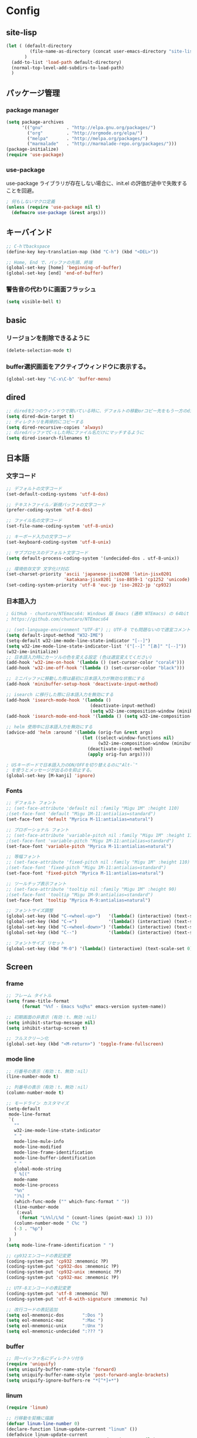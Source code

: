 * Config

** site-lisp
#+begin_src emacs-lisp
(let ( (default-directory
         (file-name-as-directory (concat user-emacs-directory "site-lisp")))
       )
  (add-to-list 'load-path default-directory)
  (normal-top-level-add-subdirs-to-load-path)
  )

#+end_src
** パッケージ管理
*** package manager
#+begin_src emacs-lisp
(setq package-archives
      '(("gnu"         . "http://elpa.gnu.org/packages/")
        ("org"         . "http://orgmode.org/elpa/")
        ("melpa"       . "http://melpa.org/packages/")
        ("marmalade"   . "http://marmalade-repo.org/packages/")))
(package-initialize)
(require 'use-package)
#+end_src
*** use-package
use-package ライブラリが存在しない場合に、init.el の評価が途中で失敗することを回避。
#+begin_src emacs-lisp
; 何もしないマクロ定義
(unless (require 'use-package nil t)
  (defmacro use-package (&rest args)))
#+end_src
** キーバインド
#+begin_src emacs-lisp
;; C-hでbackspace
(define-key key-translation-map (kbd "C-h") (kbd "<DEL>"))

;; Home, End で、バッファの先頭、終端
(global-set-key [home] 'beginning-of-buffer)
(global-set-key [end] 'end-of-buffer)
#+end_src

*** 警告音の代わりに画面フラッシュ
#+begin_src emacs-lisp
(setq visible-bell t)
#+end_src
** basic
*** リージョンを削除できるように
  #+begin_src emacs-lisp
  (delete-selection-mode t)
  #+end_src
*** buffer選択画面をアクティブウィンドウに表示する。
#+begin_src emacs-lisp
(global-set-key "\C-x\C-b" 'buffer-menu)
#+end_src
** 
** dired
#+begin_src emacs-lisp
;; diredを2つのウィンドウで開いている時に、デフォルトの移動orコピー先をもう一方のdiredで開いているディレクトリにする
(setq dired-dwim-target t)
;; ディレクトリを再帰的にコピーする
(setq dired-recursive-copies 'always)
;; diredバッファでC-sした時にファイル名だけにマッチするように
(setq dired-isearch-filenames t)
#+end_src
** 日本語
*** 文字コード
#+begin_src emacs-lisp
;; デフォルトの文字コード
(set-default-coding-systems 'utf-8-dos)

;; テキストファイル／新規バッファの文字コード
(prefer-coding-system 'utf-8-dos)

;; ファイル名の文字コード
(set-file-name-coding-system 'utf-8-unix)

;; キーボード入力の文字コード
(set-keyboard-coding-system 'utf-8-unix)

;; サブプロセスのデフォルト文字コード
(setq default-process-coding-system '(undecided-dos . utf-8-unix))

;; 環境依存文字 文字化け対応
(set-charset-priority 'ascii 'japanese-jisx0208 'latin-jisx0201
                      'katakana-jisx0201 'iso-8859-1 'cp1252 'unicode)
(set-coding-system-priority 'utf-8 'euc-jp 'iso-2022-jp 'cp932)

#+end_src
*** 日本語入力
#+begin_src emacs-lisp
; GitHub - chuntaro/NTEmacs64: Windows 版 Emacs (通称 NTEmacs) の 64bit 版
; https://github.com/chuntaro/NTEmacs64

;; (set-language-environment "UTF-8") ;; UTF-8 でも問題ないので適宜コメントアウトしてください
(setq default-input-method "W32-IME")
(setq-default w32-ime-mode-line-state-indicator "[--]")
(setq w32-ime-mode-line-state-indicator-list '("[--]" "[あ]" "[--]"))
(w32-ime-initialize)
;; 日本語入力時にカーソルの色を変える設定 (色は適宜変えてください)
(add-hook 'w32-ime-on-hook '(lambda () (set-cursor-color "coral4")))
(add-hook 'w32-ime-off-hook '(lambda () (set-cursor-color "black")))

;; ミニバッファに移動した際は最初に日本語入力が無効な状態にする
(add-hook 'minibuffer-setup-hook 'deactivate-input-method)

;; isearch に移行した際に日本語入力を無効にする
(add-hook 'isearch-mode-hook '(lambda ()
                                (deactivate-input-method)
                                (setq w32-ime-composition-window (minibuffer-window))))
(add-hook 'isearch-mode-end-hook '(lambda () (setq w32-ime-composition-window nil)))

;; helm 使用中に日本語入力を無効にする
(advice-add 'helm :around '(lambda (orig-fun &rest args)
                             (let ((select-window-functions nil)
                                   (w32-ime-composition-window (minibuffer-window)))
                               (deactivate-input-method)
                               (apply orig-fun args))))

; USキーボードで日本語入力のON/OFFを切り替えるのに"Alt-`"
; を使うとメッセージが出るのを抑止する。
(global-set-key [M-kanji] 'ignore)
#+end_src
*** Fonts
#+begin_src emacs-lisp
;; デフォルト フォント
;; (set-face-attribute 'default nil :family "Migu 1M" :height 110)
;(set-face-font 'default "Migu 1M-11:antialias=standard")
(set-face-font 'default "Myrica M-11:antialias=natural")

;; プロポーショナル フォント
;; (set-face-attribute 'variable-pitch nil :family "Migu 1M" :height 110)
;(set-face-font 'variable-pitch "Migu 1M-11:antialias=standard")
(set-face-font 'variable-pitch "Myrica M-11:antialias=natural")

;; 等幅フォント
;; (set-face-attribute 'fixed-pitch nil :family "Migu 1M" :height 110)
;(set-face-font 'fixed-pitch "Migu 1M-11:antialias=standard")
(set-face-font 'fixed-pitch "Myrica M-11:antialias=natural")

;; ツールチップ表示フォント
;; (set-face-attribute 'tooltip nil :family "Migu 1M" :height 90)
;(set-face-font 'tooltip "Migu 1M-9:antialias=standard")
(set-face-font 'tooltip "Myrica M-9:antialias=natural")

;; フォントサイズ調整
(global-set-key (kbd "C-<wheel-up>")   '(lambda() (interactive) (text-scale-increase 1)))
(global-set-key (kbd "C-=")            '(lambda() (interactive) (text-scale-increase 1)))
(global-set-key (kbd "C-<wheel-down>") '(lambda() (interactive) (text-scale-decrease 1)))
(global-set-key (kbd "C--")            '(lambda() (interactive) (text-scale-decrease 1)))

;; フォントサイズ リセット
(global-set-key (kbd "M-0") '(lambda() (interactive) (text-scale-set 0)))
#+end_src
** Screen
*** frame
#+begin_src emacs-lisp
;; フレーム タイトル
(setq frame-title-format
	  (format "%%f - Emacs %s@%s" emacs-version system-name))

;; 初期画面の非表示（有効：t、無効：nil）
(setq inhibit-startup-message nil)
(setq inhibit-startup-screen t)

;; フルスクリーン化
(global-set-key (kbd "<M-return>") 'toggle-frame-fullscreen)

#+end_src
*** mode line
#+begin_src emacs-lisp
;; 行番号の表示（有効：t、無効：nil）
(line-number-mode t)

;; 列番号の表示（有効：t、無効：nil）
(column-number-mode t)

;; モードライン カスタマイズ
(setq-default
 mode-line-format
 `(
   ""
   w32-ime-mode-line-state-indicator
   " "
   mode-line-mule-info
   mode-line-modified
   mode-line-frame-identification
   mode-line-buffer-identification
   " "
   global-mode-string
   " %[("
   mode-name
   mode-line-process
   "%n"
   ")%] "
   (which-func-mode ("" which-func-format " "))
   (line-number-mode
    (:eval
     (format "L%%l/L%d " (count-lines (point-max) 1) )))
   (column-number-mode " C%c ")
   (-3 . "%p")
   )
 )
(setq mode-line-frame-identification " ")

;; cp932エンコードの表記変更
(coding-system-put 'cp932 :mnemonic ?P)
(coding-system-put 'cp932-dos :mnemonic ?P)
(coding-system-put 'cp932-unix :mnemonic ?P)
(coding-system-put 'cp932-mac :mnemonic ?P)

;; UTF-8エンコードの表記変更
(coding-system-put 'utf-8 :mnemonic ?U)
(coding-system-put 'utf-8-with-signature :mnemonic ?u)

;; 改行コードの表記追加
(setq eol-mnemonic-dos       ":Dos ")
(setq eol-mnemonic-mac       ":Mac ")
(setq eol-mnemonic-unix      ":Unx ")
(setq eol-mnemonic-undecided ":??? ") 

#+end_src
*** buffer
#+begin_src emacs-lisp
;; 同一バッファ名にディレクトリ付与
(require 'uniquify)
(setq uniquify-buffer-name-style 'forward)
(setq uniquify-buffer-name-style 'post-forward-angle-brackets)
(setq uniquify-ignore-buffers-re "*[^*]+*")

#+end_src
*** linum
#+begin_src emacs-lisp
(require 'linum)

;; 行移動を契機に描画
(defvar linum-line-number 0)
(declare-function linum-update-current "linum" ())
(defadvice linum-update-current
    (around linum-update-current-around activate compile)
  (unless (= linum-line-number (line-number-at-pos))
    (setq linum-line-number (line-number-at-pos))
    ad-do-it
    ))

;; バッファ中の行番号表示の遅延設定
(defvar linum-delay nil)
(setq linum-delay t)
(defadvice linum-schedule (around linum-schedule-around () activate)
  (run-with-idle-timer 1.0 nil #'linum-update-current))

;; 行番号の書式
(defvar linum-format nil)
(setq linum-format "%5d")

;; バッファ中の行番号表示（有効：t、無効：nil）
(global-linum-mode t)

;; 文字サイズ
(set-face-attribute 'linum nil :height 0.75)
#+end_src
** isearch
#+begin_src emacs-lisp
;; 大文字・小文字を区別しないでサーチ（有効：t、無効：nil）
(setq-default case-fold-search t)

;; インクリメント検索時に縦スクロールを有効化（有効：t、無効：nil）
(setq isearch-allow-scroll nil)

;; C-dで検索文字列を一文字削除
(define-key isearch-mode-map (kbd "C-d") 'isearch-delete-char)

;; C-yで検索文字列にヤンク貼り付け
(define-key isearch-mode-map (kbd "C-y") 'isearch-yank-kill)

;; C-eで検索文字列を編集
(define-key isearch-mode-map (kbd "C-e") 'isearch-edit-string)

;; Tabで検索文字列を補完
(define-key isearch-mode-map (kbd "TAB") 'isearch-yank-word)

;; C-gで検索を終了
(define-key isearch-mode-map (kbd "C-g")
  '(lambda() (interactive) (isearch-done)))

;; 日本語の検索文字列をミニバッファに表示
(define-key isearch-mode-map (kbd "<compend>")
  '(lambda() (interactive) (isearch-update)))
(define-key isearch-mode-map (kbd "<kanji>")
  'isearch-toggle-input-method)
(add-hook
 'isearch-mode-hook
 '(lambda() (setq w32-ime-composition-window (minibuffer-window)))
 )
(add-hook
 'isearch-mode-end-hook
 '(lambda() (setq w32-ime-composition-window nil))
 )
#+end_src
** org-mode
#+begin_src emacs-lisp
;; fontify code in code blocks
(setq org-src-fontify-natively t)

(setq org-src-tab-acts-natively t)
#+end_src
** packages

*** tabbar タブ表示
#+begin_src emacs-lisp
(use-package tabbar
  :config
  ;; tabbar有効化（有効：t、無効：nil）
  (call-interactively 'tabbar-mode t)

  ;; ボタン非表示
  (dolist (btn '(tabbar-buffer-home-button
                 tabbar-scroll-left-button
                 tabbar-scroll-right-button))
    (set btn (cons (cons "" nil) (cons "" nil)))
    )

  ;; タブ切替にマウスホイールを使用（有効：0、無効：-1）
  (call-interactively 'tabbar-mwheel-mode -1)
  (remove-hook 'tabbar-mode-hook      'tabbar-mwheel-follow)
  (remove-hook 'mouse-wheel-mode-hook 'tabbar-mwheel-follow)

  ;; タブグループを使用（有効：t、無効：nil）
  (defvar tabbar-buffer-groups-function nil)
  (setq tabbar-buffer-groups-function nil)

  ;; タブの表示間隔
  (defvar tabbar-separator nil)
  (setq tabbar-separator '(1.0))

  ;; タブ切り替え
  (global-set-key (kbd "<C-tab>") 'tabbar-forward-tab)
  (global-set-key (kbd "C-q")     'tabbar-backward-tab))
#+end_src
*** saveplace カーソル位置を保存
#+begin_src emacs-lisp
(require 'saveplace)
(save-place-mode 1) ;; Changed for Emacs 25
#+end_src
*** recentf
#+begin_src emacs-lisp
;; open recent files
(use-package recentf
  :config
  (setq recentf-max-menu-items 400)
  (setq recentf-exclude '(".recentf"))
  (setq recentf-auto-cleanup 10)
  (setq recentf-auto-save-timer
        (run-with-idle-timer 30 t 'recentf-save-list))
  (defun recentf-ido-find-file ()
	"Find a recent file using Ido."
	(interactive)
	(let ((file (ido-completing-read "Choose recent file: " recentf-list nil t)))
	  (when file
		(find-file file))))
  (recentf-mode 1)
  :bind
  ("C-x C-r" . recentf-ido-find-file))
#+end_src
*** ido-mode ファイル選択
#+begin_src emacs-lisp
(use-package ido
  :init
  (ido-mode t)
  :config
  (setq ido-enable-flex-matching t)
  (when (fboundp 'ido-vertical-mode)
	(ido-vertical-mode 1))
  ; ido-vertical にて C-n, C-p, ↑, ↓で選択できるようにする
  (setq ido-vertical-define-keys 'C-n-C-p-up-and-down))
#+end_src
*** M-xをidoで
#+begin_src emacs-lisp
(use-package smex
  :ensure t
  :config
  (smex-initialize)
  :bind
  (("M-x" . smex)
   ("M-X" . smex-major-mode-commands)))
#+end_src
*** cua-modeの設定 (矩形選択)
#+begin_src emacs-lisp
(cua-mode t) ; cua-modeをオン
(setq cua-enable-cua-keys nil) ; CUAキーバインドを無効にする
#+end_src

** _sample
#+begin_src emacs-lisp
; 
#+end_src

